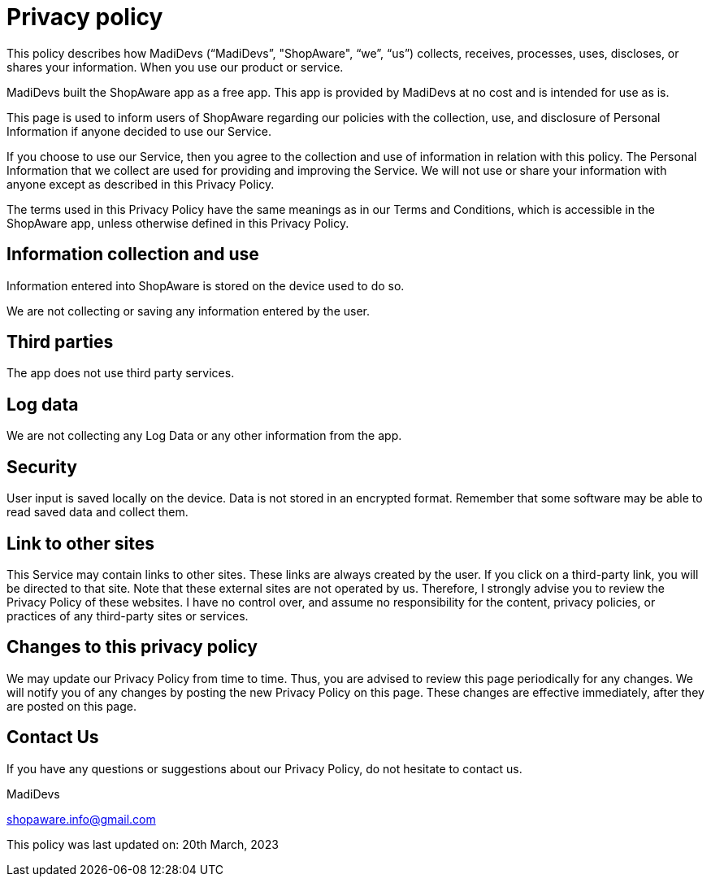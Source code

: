 = Privacy policy

This policy describes how MadiDevs (“MadiDevs”, "ShopAware", “we”, “us”) collects, receives, processes, uses, discloses, or shares your information. When you use our product or service.

MadiDevs built the ShopAware app as a free app. This app is provided by MadiDevs at no cost and is intended for use as is.

This page is used to inform users of ShopAware regarding our policies with the collection, use, and disclosure of Personal Information if anyone decided to use our Service.

If you choose to use our Service, then you agree to the collection and use of information in relation with this policy. The Personal Information that we collect are used for providing and improving the Service. We will not use or share your information with anyone except as described in this Privacy Policy.

The terms used in this Privacy Policy have the same meanings as in our Terms and Conditions, which is accessible in the ShopAware app, unless otherwise defined in this Privacy Policy.

== Information collection and use
Information entered into ShopAware is stored on the device used to do so.

We are not collecting or saving any information entered by the user.

== Third parties
The app does not use third party services.

== Log data
We are not collecting any Log Data or any other information from the app.

== Security
User input is saved locally on the device. Data is not stored in an encrypted format. Remember that some software may be able to read saved data and collect them.

== Link to other sites
This Service may contain links to other sites. These links are always created by the user. If you click on a third-party link, you will be directed to that site. Note that these external sites are not operated by us.
Therefore, I strongly advise you to review the Privacy Policy of these websites. I have no control over, and assume no responsibility for the content, privacy policies, or practices of any third-party sites or services.

== Changes to this privacy policy
We may update our Privacy Policy from time to time. Thus, you are advised to review this page periodically for any changes. We will notify you of any changes by posting the new Privacy Policy on this page. These changes are effective immediately, after they are posted on this page.

== Contact Us
If you have any questions or suggestions about our Privacy Policy, do not hesitate to contact us.

MadiDevs

shopaware.info@gmail.com

This policy was last updated on: 20th March, 2023
